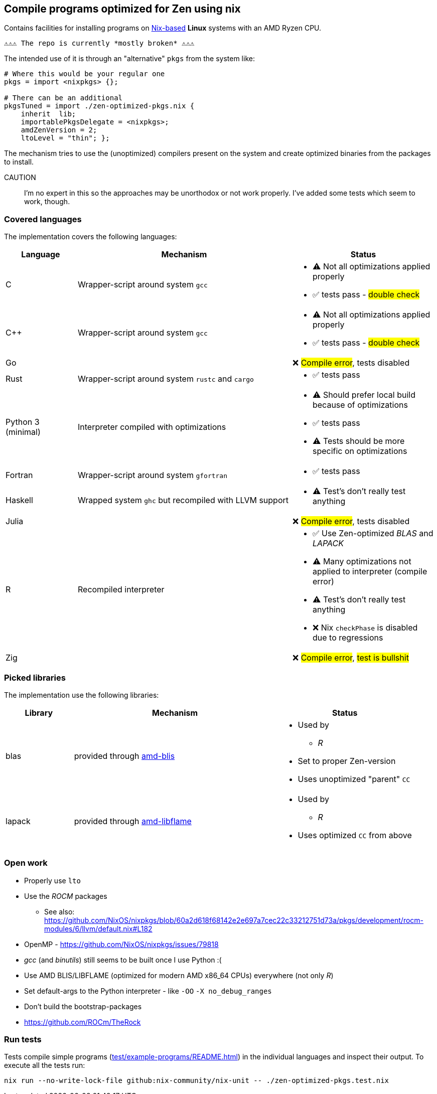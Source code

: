 == Compile programs optimized for Zen using nix

Contains facilities for installing programs on https://nixos.org/[Nix-based] *Linux* systems with an AMD Ryzen CPU.

----
⚠⚠⚠ The repo is currently *mostly broken* ⚠⚠⚠
----

The intended use of it is through an "alternative" `pkgs` from the system like:

[source,nix]
----
# Where this would be your regular one
pkgs = import <nixpkgs> {};

# There can be an additional
pkgsTuned = import ./zen-optimized-pkgs.nix {
    inherit  lib;
    importablePkgsDelegate = <nixpkgs>;
    amdZenVersion = 2;
    ltoLevel = "thin"; };
----

The mechanism tries to use the (unoptimized) compilers present on the system and create optimized binaries from the packages to install.

CAUTION:: I'm no expert in this so the approaches may be unorthodox or not work properly.
    I've added some tests which seem to work, though.

=== Covered languages

The implementation covers the following languages:

[cols="1,3,2"]
|===
|Language |Mechanism |Status

| C                     | Wrapper-script around system `gcc`        a|
* [yellow]#⚠# Not all optimizations applied properly
* ✅ tests pass - #double check#
| C++                   | Wrapper-script around system `gcc`        a|
* [yellow]#⚠# Not all optimizations applied properly
* ✅ tests pass - #double check#
| Go                    |                                           | ❌ #Compile error#, tests disabled
| Rust                  | Wrapper-script around system `rustc` and `cargo` a|
* ✅ tests pass
| Python 3 (minimal)    | Interpreter compiled with optimizations   a|
* [yellow]#⚠# Should prefer local build because of optimizations
* ✅ tests pass
* [yellow]#⚠# Tests should be more specific on optimizations
| Fortran               | Wrapper-script around system `gfortran`   a|
* ✅ tests pass
| Haskell               | Wrapped system `ghc` but recompiled with LLVM support a|
* [yellow]#⚠# Test's don't really test anything
| Julia                 |                                           | ❌ #Compile error#, tests disabled
| R                     | Recompiled interpreter                    a|
* ✅ Use Zen-optimized _BLAS_ and _LAPACK_
* [yellow]#⚠# Many optimizations not applied to interpreter (compile error)
* [yellow]#⚠# Test's don't really test anything
* ❌ Nix `checkPhase` is disabled due to regressions
| Zig                   |                                           | ❌ #Compile error#, #test is bullshit#
|===

=== Picked libraries

The implementation use the following libraries:

[cols="1,3,2"]
|===
|Library |Mechanism |Status

| blas                  | provided through https://github.com/NixOS/nixpkgs/blob/nixos-25.05/pkgs/by-name/am/amd-blis/package.nix[amd-blis]                   a|
* Used by
** _R_
* Set to proper Zen-version
* Uses unoptimized "parent" `CC`
| lapack                | provided through https://github.com/NixOS/nixpkgs/blob/nixos-25.05/pkgs/by-name/am/amd-libflame/package.nix[amd-libflame]           a|
* Used by
** _R_
* Uses optimized `CC` from above
|===

=== Open work

* Properly use `lto`
* Use the _ROCM_ packages
** See also: https://github.com/NixOS/nixpkgs/blob/60a2d618f68142e2e697a7cec22c33212751d73a/pkgs/development/rocm-modules/6/llvm/default.nix#L182
* OpenMP - https://github.com/NixOS/nixpkgs/issues/79818
* _gcc_ (and _binutils_) still seems to be built once I use Python :(
* Use AMD BLIS/LIBFLAME (optimized for modern AMD x86_64 CPUs) everywhere (not only _R_)
* Set default-args to the Python interpreter - like `-OO` `-X no_debug_ranges`
* Don't build the bootstrap-packages
* https://github.com/ROCm/TheRock

=== Run tests

Tests compile simple programs (xref:test/example-programs/README.adoc[]) in the individual languages and inspect their output.
To execute all the tests run:

[source,shell]
----
nix run --no-write-lock-file github:nix-community/nix-unit -- ./zen-optimized-pkgs.test.nix
----